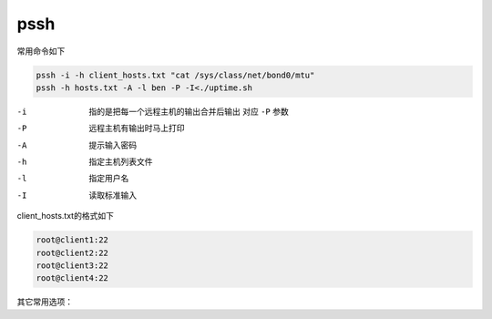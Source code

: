 ************************
pssh
************************

常用命令如下

.. code-block:: shell

    pssh -i -h client_hosts.txt "cat /sys/class/net/bond0/mtu"
    pssh -h hosts.txt -A -l ben -P -I<./uptime.sh


-i            指的是把每一个远程主机的输出合并后输出 对应 ``-P`` 参数
-P            远程主机有输出时马上打印
-A            提示输入密码
-h            指定主机列表文件
-l            指定用户名
-I            读取标准输入


client_hosts.txt的格式如下

.. code-block:: console

    root@client1:22
    root@client2:22
    root@client3:22
    root@client4:22

其它常用选项：
    
